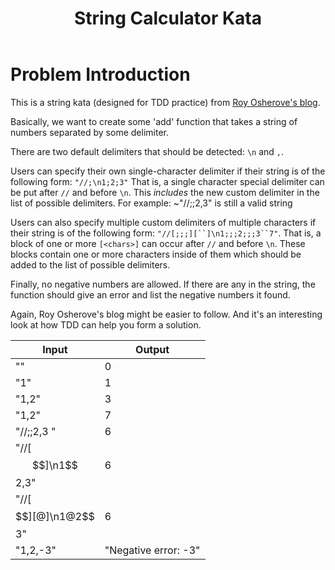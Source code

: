 #+TITLE: String Calculator Kata
#+OPTIONS: toc:nil

* Problem Introduction
This is a string kata (designed for TDD practice) from [[https://osherove.com/tdd-kata-1/][Roy Osherove's blog]].

Basically, we want to create some 'add' function that takes a string of numbers separated by some delimiter.

There are two default delimiters that should be detected: ~\n~ and ~,~.

Users can specify their own single-character delimiter if their string is of the following form: ~"//;\n1;2;3"~ That is,
a single character special delimiter can be put after ~//~ and before ~\n~. This /includes/ the new custom delimiter in
the list of possible delimiters. For example: ~"//;\n1;2,3\n4" is still a valid string

Users can also specify multiple custom delimiters of multiple characters if their string is of the following form:
~"//[;;;][``]\n1;;;2;;;3``7"~. That is, a block of one or more ~[<chars>]~ can occur after ~//~ and before ~\n~. These
blocks contain one or more characters inside of them which should be added to the list of possible delimiters.

Finally, no negative numbers are allowed. If there are any in the string, the function should give an error and list
the negative numbers it found.

Again, Roy Osherove's blog might be easier to follow. And it's an interesting look at how TDD can help you form a
solution.

| Input | Output |
|-------+--------|
| ""    | 0      |
| "1"   | 1      |
|"1,2"  | 3      |
|"1,2\n4"|7      |
| "//;\n1;2,3 "| 6 |
| "//[$$]\n1$$2,3" | 6 |
| "//[$$][@]\n1@2$$3" | 6 |
| "1,2,-3" | "Negative error: -3" |
